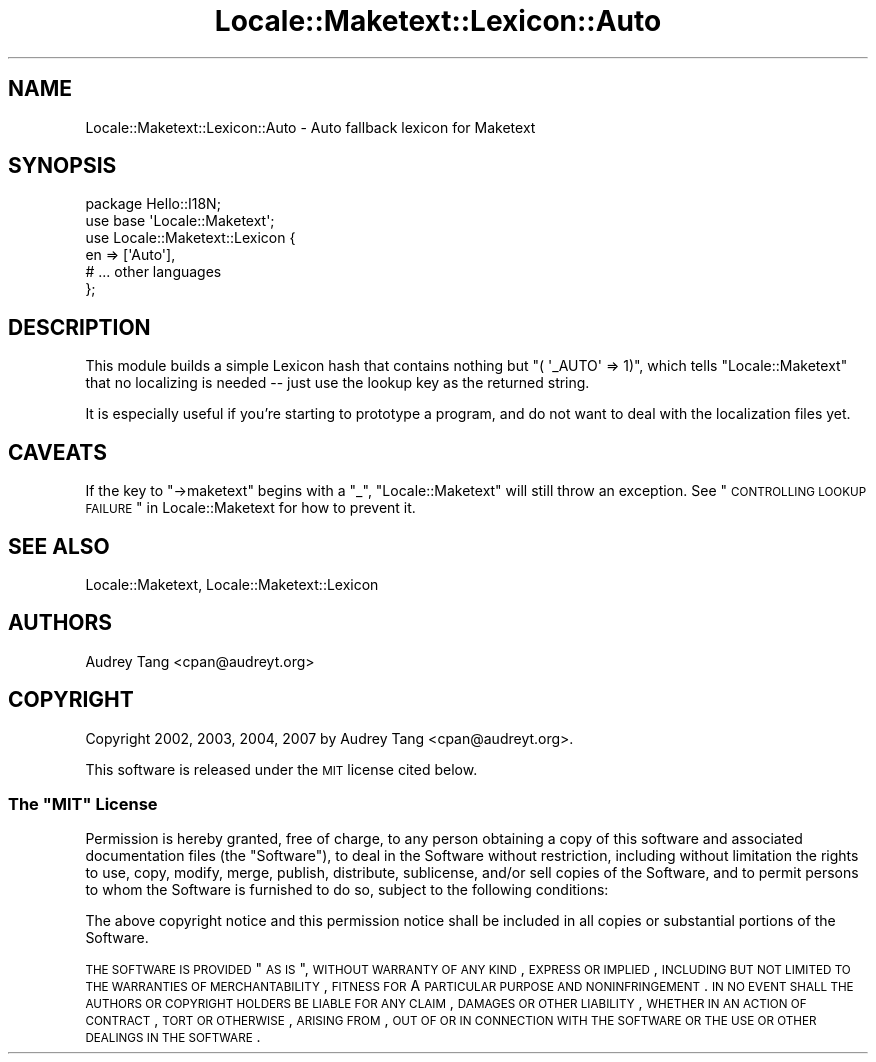 .\" Automatically generated by Pod::Man 2.23 (Pod::Simple 3.14)
.\"
.\" Standard preamble:
.\" ========================================================================
.de Sp \" Vertical space (when we can't use .PP)
.if t .sp .5v
.if n .sp
..
.de Vb \" Begin verbatim text
.ft CW
.nf
.ne \\$1
..
.de Ve \" End verbatim text
.ft R
.fi
..
.\" Set up some character translations and predefined strings.  \*(-- will
.\" give an unbreakable dash, \*(PI will give pi, \*(L" will give a left
.\" double quote, and \*(R" will give a right double quote.  \*(C+ will
.\" give a nicer C++.  Capital omega is used to do unbreakable dashes and
.\" therefore won't be available.  \*(C` and \*(C' expand to `' in nroff,
.\" nothing in troff, for use with C<>.
.tr \(*W-
.ds C+ C\v'-.1v'\h'-1p'\s-2+\h'-1p'+\s0\v'.1v'\h'-1p'
.ie n \{\
.    ds -- \(*W-
.    ds PI pi
.    if (\n(.H=4u)&(1m=24u) .ds -- \(*W\h'-12u'\(*W\h'-12u'-\" diablo 10 pitch
.    if (\n(.H=4u)&(1m=20u) .ds -- \(*W\h'-12u'\(*W\h'-8u'-\"  diablo 12 pitch
.    ds L" ""
.    ds R" ""
.    ds C` ""
.    ds C' ""
'br\}
.el\{\
.    ds -- \|\(em\|
.    ds PI \(*p
.    ds L" ``
.    ds R" ''
'br\}
.\"
.\" Escape single quotes in literal strings from groff's Unicode transform.
.ie \n(.g .ds Aq \(aq
.el       .ds Aq '
.\"
.\" If the F register is turned on, we'll generate index entries on stderr for
.\" titles (.TH), headers (.SH), subsections (.SS), items (.Ip), and index
.\" entries marked with X<> in POD.  Of course, you'll have to process the
.\" output yourself in some meaningful fashion.
.ie \nF \{\
.    de IX
.    tm Index:\\$1\t\\n%\t"\\$2"
..
.    nr % 0
.    rr F
.\}
.el \{\
.    de IX
..
.\}
.\"
.\" Accent mark definitions (@(#)ms.acc 1.5 88/02/08 SMI; from UCB 4.2).
.\" Fear.  Run.  Save yourself.  No user-serviceable parts.
.    \" fudge factors for nroff and troff
.if n \{\
.    ds #H 0
.    ds #V .8m
.    ds #F .3m
.    ds #[ \f1
.    ds #] \fP
.\}
.if t \{\
.    ds #H ((1u-(\\\\n(.fu%2u))*.13m)
.    ds #V .6m
.    ds #F 0
.    ds #[ \&
.    ds #] \&
.\}
.    \" simple accents for nroff and troff
.if n \{\
.    ds ' \&
.    ds ` \&
.    ds ^ \&
.    ds , \&
.    ds ~ ~
.    ds /
.\}
.if t \{\
.    ds ' \\k:\h'-(\\n(.wu*8/10-\*(#H)'\'\h"|\\n:u"
.    ds ` \\k:\h'-(\\n(.wu*8/10-\*(#H)'\`\h'|\\n:u'
.    ds ^ \\k:\h'-(\\n(.wu*10/11-\*(#H)'^\h'|\\n:u'
.    ds , \\k:\h'-(\\n(.wu*8/10)',\h'|\\n:u'
.    ds ~ \\k:\h'-(\\n(.wu-\*(#H-.1m)'~\h'|\\n:u'
.    ds / \\k:\h'-(\\n(.wu*8/10-\*(#H)'\z\(sl\h'|\\n:u'
.\}
.    \" troff and (daisy-wheel) nroff accents
.ds : \\k:\h'-(\\n(.wu*8/10-\*(#H+.1m+\*(#F)'\v'-\*(#V'\z.\h'.2m+\*(#F'.\h'|\\n:u'\v'\*(#V'
.ds 8 \h'\*(#H'\(*b\h'-\*(#H'
.ds o \\k:\h'-(\\n(.wu+\w'\(de'u-\*(#H)/2u'\v'-.3n'\*(#[\z\(de\v'.3n'\h'|\\n:u'\*(#]
.ds d- \h'\*(#H'\(pd\h'-\w'~'u'\v'-.25m'\f2\(hy\fP\v'.25m'\h'-\*(#H'
.ds D- D\\k:\h'-\w'D'u'\v'-.11m'\z\(hy\v'.11m'\h'|\\n:u'
.ds th \*(#[\v'.3m'\s+1I\s-1\v'-.3m'\h'-(\w'I'u*2/3)'\s-1o\s+1\*(#]
.ds Th \*(#[\s+2I\s-2\h'-\w'I'u*3/5'\v'-.3m'o\v'.3m'\*(#]
.ds ae a\h'-(\w'a'u*4/10)'e
.ds Ae A\h'-(\w'A'u*4/10)'E
.    \" corrections for vroff
.if v .ds ~ \\k:\h'-(\\n(.wu*9/10-\*(#H)'\s-2\u~\d\s+2\h'|\\n:u'
.if v .ds ^ \\k:\h'-(\\n(.wu*10/11-\*(#H)'\v'-.4m'^\v'.4m'\h'|\\n:u'
.    \" for low resolution devices (crt and lpr)
.if \n(.H>23 .if \n(.V>19 \
\{\
.    ds : e
.    ds 8 ss
.    ds o a
.    ds d- d\h'-1'\(ga
.    ds D- D\h'-1'\(hy
.    ds th \o'bp'
.    ds Th \o'LP'
.    ds ae ae
.    ds Ae AE
.\}
.rm #[ #] #H #V #F C
.\" ========================================================================
.\"
.IX Title "Locale::Maketext::Lexicon::Auto 3"
.TH Locale::Maketext::Lexicon::Auto 3 "2010-08-10" "perl v5.12.4" "User Contributed Perl Documentation"
.\" For nroff, turn off justification.  Always turn off hyphenation; it makes
.\" way too many mistakes in technical documents.
.if n .ad l
.nh
.SH "NAME"
Locale::Maketext::Lexicon::Auto \- Auto fallback lexicon for Maketext
.SH "SYNOPSIS"
.IX Header "SYNOPSIS"
.Vb 6
\&    package Hello::I18N;
\&    use base \*(AqLocale::Maketext\*(Aq;
\&    use Locale::Maketext::Lexicon {
\&        en => [\*(AqAuto\*(Aq],
\&        # ... other languages
\&    };
.Ve
.SH "DESCRIPTION"
.IX Header "DESCRIPTION"
This module builds a simple Lexicon hash that contains nothing but
\&\f(CW\*(C`( \*(Aq_AUTO\*(Aq => 1)\*(C'\fR, which tells \f(CW\*(C`Locale::Maketext\*(C'\fR that no
localizing is needed \*(-- just use the lookup key as the returned string.
.PP
It is especially useful if you're starting to prototype a program, and
do not want to deal with the localization files yet.
.SH "CAVEATS"
.IX Header "CAVEATS"
If the key to \f(CW\*(C`\->maketext\*(C'\fR begins with a \f(CW\*(C`_\*(C'\fR, \f(CW\*(C`Locale::Maketext\*(C'\fR
will still throw an exception.  See \*(L"\s-1CONTROLLING\s0 \s-1LOOKUP\s0
\&\s-1FAILURE\s0\*(R" in Locale::Maketext for how to prevent it.
.SH "SEE ALSO"
.IX Header "SEE ALSO"
Locale::Maketext, Locale::Maketext::Lexicon
.SH "AUTHORS"
.IX Header "AUTHORS"
Audrey Tang <cpan@audreyt.org>
.SH "COPYRIGHT"
.IX Header "COPYRIGHT"
Copyright 2002, 2003, 2004, 2007 by Audrey Tang <cpan@audreyt.org>.
.PP
This software is released under the \s-1MIT\s0 license cited below.
.ie n .SS "The ""\s-1MIT\s0"" License"
.el .SS "The ``\s-1MIT\s0'' License"
.IX Subsection "The MIT License"
Permission is hereby granted, free of charge, to any person obtaining a copy
of this software and associated documentation files (the \*(L"Software\*(R"), to deal
in the Software without restriction, including without limitation the rights
to use, copy, modify, merge, publish, distribute, sublicense, and/or sell
copies of the Software, and to permit persons to whom the Software is
furnished to do so, subject to the following conditions:
.PP
The above copyright notice and this permission notice shall be included in
all copies or substantial portions of the Software.
.PP
\&\s-1THE\s0 \s-1SOFTWARE\s0 \s-1IS\s0 \s-1PROVIDED\s0 \*(L"\s-1AS\s0 \s-1IS\s0\*(R", \s-1WITHOUT\s0 \s-1WARRANTY\s0 \s-1OF\s0 \s-1ANY\s0 \s-1KIND\s0, \s-1EXPRESS\s0
\&\s-1OR\s0 \s-1IMPLIED\s0, \s-1INCLUDING\s0 \s-1BUT\s0 \s-1NOT\s0 \s-1LIMITED\s0 \s-1TO\s0 \s-1THE\s0 \s-1WARRANTIES\s0 \s-1OF\s0 \s-1MERCHANTABILITY\s0,
\&\s-1FITNESS\s0 \s-1FOR\s0 A \s-1PARTICULAR\s0 \s-1PURPOSE\s0 \s-1AND\s0 \s-1NONINFRINGEMENT\s0. \s-1IN\s0 \s-1NO\s0 \s-1EVENT\s0 \s-1SHALL\s0
\&\s-1THE\s0 \s-1AUTHORS\s0 \s-1OR\s0 \s-1COPYRIGHT\s0 \s-1HOLDERS\s0 \s-1BE\s0 \s-1LIABLE\s0 \s-1FOR\s0 \s-1ANY\s0 \s-1CLAIM\s0, \s-1DAMAGES\s0 \s-1OR\s0 \s-1OTHER\s0
\&\s-1LIABILITY\s0, \s-1WHETHER\s0 \s-1IN\s0 \s-1AN\s0 \s-1ACTION\s0 \s-1OF\s0 \s-1CONTRACT\s0, \s-1TORT\s0 \s-1OR\s0 \s-1OTHERWISE\s0, \s-1ARISING\s0
\&\s-1FROM\s0, \s-1OUT\s0 \s-1OF\s0 \s-1OR\s0 \s-1IN\s0 \s-1CONNECTION\s0 \s-1WITH\s0 \s-1THE\s0 \s-1SOFTWARE\s0 \s-1OR\s0 \s-1THE\s0 \s-1USE\s0 \s-1OR\s0 \s-1OTHER\s0
\&\s-1DEALINGS\s0 \s-1IN\s0 \s-1THE\s0 \s-1SOFTWARE\s0.
